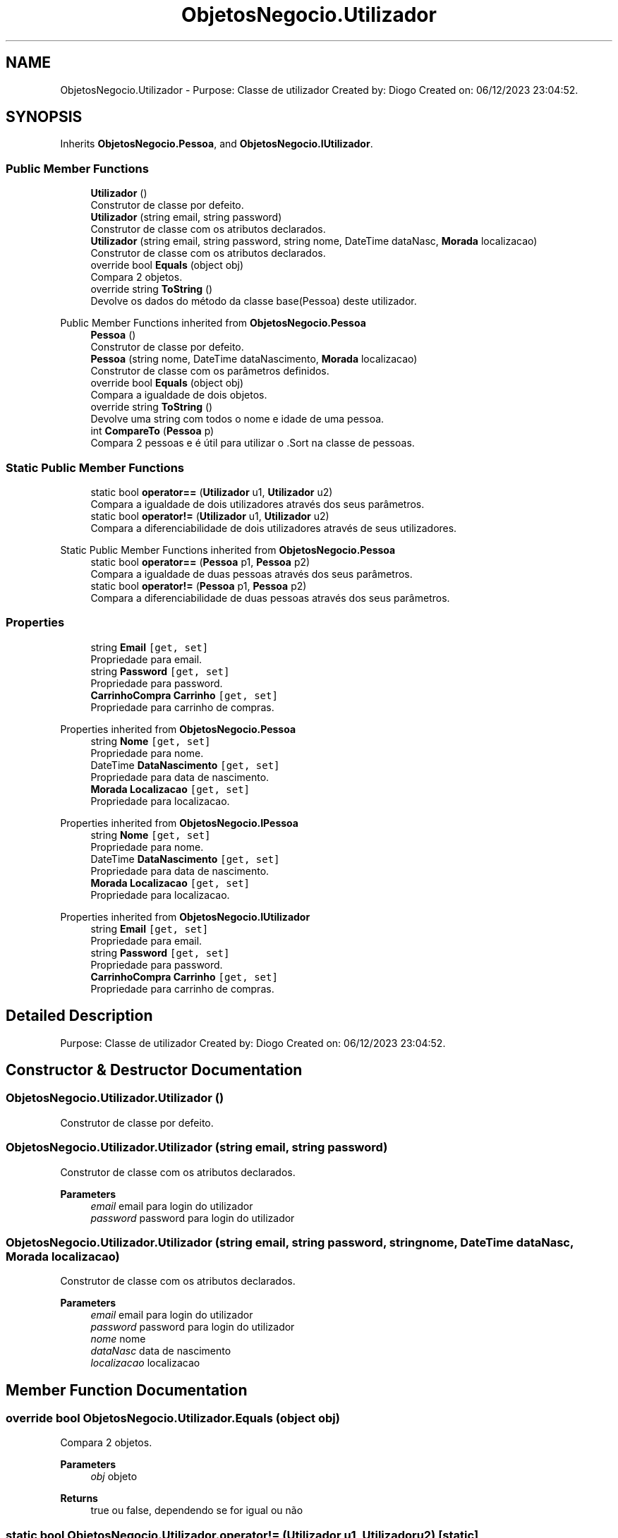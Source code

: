 .TH "ObjetosNegocio.Utilizador" 3 "Sun Dec 31 2023" "Version 3.0" "Doxygen_Trab_Pratico_POO_LESI_Fase3_26534_26006" \" -*- nroff -*-
.ad l
.nh
.SH NAME
ObjetosNegocio.Utilizador \- Purpose: Classe de utilizador Created by: Diogo Created on: 06/12/2023 23:04:52\&.  

.SH SYNOPSIS
.br
.PP
.PP
Inherits \fBObjetosNegocio\&.Pessoa\fP, and \fBObjetosNegocio\&.IUtilizador\fP\&.
.SS "Public Member Functions"

.in +1c
.ti -1c
.RI "\fBUtilizador\fP ()"
.br
.RI "Construtor de classe por defeito\&. "
.ti -1c
.RI "\fBUtilizador\fP (string email, string password)"
.br
.RI "Construtor de classe com os atributos declarados\&. "
.ti -1c
.RI "\fBUtilizador\fP (string email, string password, string nome, DateTime dataNasc, \fBMorada\fP localizacao)"
.br
.RI "Construtor de classe com os atributos declarados\&. "
.ti -1c
.RI "override bool \fBEquals\fP (object obj)"
.br
.RI "Compara 2 objetos\&. "
.ti -1c
.RI "override string \fBToString\fP ()"
.br
.RI "Devolve os dados do método da classe base(Pessoa) deste utilizador\&. "
.in -1c

Public Member Functions inherited from \fBObjetosNegocio\&.Pessoa\fP
.in +1c
.ti -1c
.RI "\fBPessoa\fP ()"
.br
.RI "Construtor de classe por defeito\&. "
.ti -1c
.RI "\fBPessoa\fP (string nome, DateTime dataNascimento, \fBMorada\fP localizacao)"
.br
.RI "Construtor de classe com os parâmetros definidos\&. "
.ti -1c
.RI "override bool \fBEquals\fP (object obj)"
.br
.RI "Compara a igualdade de dois objetos\&. "
.ti -1c
.RI "override string \fBToString\fP ()"
.br
.RI "Devolve uma string com todos o nome e idade de uma pessoa\&. "
.ti -1c
.RI "int \fBCompareTo\fP (\fBPessoa\fP p)"
.br
.RI "Compara 2 pessoas e é útil para utilizar o \&.Sort na classe de pessoas\&. "
.in -1c
.SS "Static Public Member Functions"

.in +1c
.ti -1c
.RI "static bool \fBoperator==\fP (\fBUtilizador\fP u1, \fBUtilizador\fP u2)"
.br
.RI "Compara a igualdade de dois utilizadores através dos seus parâmetros\&. "
.ti -1c
.RI "static bool \fBoperator!=\fP (\fBUtilizador\fP u1, \fBUtilizador\fP u2)"
.br
.RI "Compara a diferenciabilidade de dois utilizadores através de seus utilizadores\&. "
.in -1c

Static Public Member Functions inherited from \fBObjetosNegocio\&.Pessoa\fP
.in +1c
.ti -1c
.RI "static bool \fBoperator==\fP (\fBPessoa\fP p1, \fBPessoa\fP p2)"
.br
.RI "Compara a igualdade de duas pessoas através dos seus parâmetros\&. "
.ti -1c
.RI "static bool \fBoperator!=\fP (\fBPessoa\fP p1, \fBPessoa\fP p2)"
.br
.RI "Compara a diferenciabilidade de duas pessoas através dos seus parâmetros\&. "
.in -1c
.SS "Properties"

.in +1c
.ti -1c
.RI "string \fBEmail\fP\fC [get, set]\fP"
.br
.RI "Propriedade para email\&. "
.ti -1c
.RI "string \fBPassword\fP\fC [get, set]\fP"
.br
.RI "Propriedade para password\&. "
.ti -1c
.RI "\fBCarrinhoCompra\fP \fBCarrinho\fP\fC [get, set]\fP"
.br
.RI "Propriedade para carrinho de compras\&. "
.in -1c

Properties inherited from \fBObjetosNegocio\&.Pessoa\fP
.in +1c
.ti -1c
.RI "string \fBNome\fP\fC [get, set]\fP"
.br
.RI "Propriedade para nome\&. "
.ti -1c
.RI "DateTime \fBDataNascimento\fP\fC [get, set]\fP"
.br
.RI "Propriedade para data de nascimento\&. "
.ti -1c
.RI "\fBMorada\fP \fBLocalizacao\fP\fC [get, set]\fP"
.br
.RI "Propriedade para localizacao\&. "
.in -1c

Properties inherited from \fBObjetosNegocio\&.IPessoa\fP
.in +1c
.ti -1c
.RI "string \fBNome\fP\fC [get, set]\fP"
.br
.RI "Propriedade para nome\&. "
.ti -1c
.RI "DateTime \fBDataNascimento\fP\fC [get, set]\fP"
.br
.RI "Propriedade para data de nascimento\&. "
.ti -1c
.RI "\fBMorada\fP \fBLocalizacao\fP\fC [get, set]\fP"
.br
.RI "Propriedade para localizacao\&. "
.in -1c

Properties inherited from \fBObjetosNegocio\&.IUtilizador\fP
.in +1c
.ti -1c
.RI "string \fBEmail\fP\fC [get, set]\fP"
.br
.RI "Propriedade para email\&. "
.ti -1c
.RI "string \fBPassword\fP\fC [get, set]\fP"
.br
.RI "Propriedade para password\&. "
.ti -1c
.RI "\fBCarrinhoCompra\fP \fBCarrinho\fP\fC [get, set]\fP"
.br
.RI "Propriedade para carrinho de compras\&. "
.in -1c
.SH "Detailed Description"
.PP 
Purpose: Classe de utilizador Created by: Diogo Created on: 06/12/2023 23:04:52\&. 


.SH "Constructor & Destructor Documentation"
.PP 
.SS "ObjetosNegocio\&.Utilizador\&.Utilizador ()"

.PP
Construtor de classe por defeito\&. 
.SS "ObjetosNegocio\&.Utilizador\&.Utilizador (string email, string password)"

.PP
Construtor de classe com os atributos declarados\&. 
.PP
\fBParameters\fP
.RS 4
\fIemail\fP email para login do utilizador
.br
\fIpassword\fP password para login do utilizador
.RE
.PP

.SS "ObjetosNegocio\&.Utilizador\&.Utilizador (string email, string password, string nome, DateTime dataNasc, \fBMorada\fP localizacao)"

.PP
Construtor de classe com os atributos declarados\&. 
.PP
\fBParameters\fP
.RS 4
\fIemail\fP email para login do utilizador
.br
\fIpassword\fP password para login do utilizador
.br
\fInome\fP nome
.br
\fIdataNasc\fP data de nascimento
.br
\fIlocalizacao\fP localizacao
.RE
.PP

.SH "Member Function Documentation"
.PP 
.SS "override bool ObjetosNegocio\&.Utilizador\&.Equals (object obj)"

.PP
Compara 2 objetos\&. 
.PP
\fBParameters\fP
.RS 4
\fIobj\fP objeto
.RE
.PP
\fBReturns\fP
.RS 4
true ou false, dependendo se for igual ou não
.RE
.PP

.SS "static bool ObjetosNegocio\&.Utilizador\&.operator!= (\fBUtilizador\fP u1, \fBUtilizador\fP u2)\fC [static]\fP"

.PP
Compara a diferenciabilidade de dois utilizadores através de seus utilizadores\&. 
.PP
\fBParameters\fP
.RS 4
\fIu1\fP utilizador 1
.br
\fIu2\fP utilizador 2
.RE
.PP
\fBReturns\fP
.RS 4
true ou false, dependendo se for diferente ou não
.RE
.PP

.SS "static bool ObjetosNegocio\&.Utilizador\&.operator== (\fBUtilizador\fP u1, \fBUtilizador\fP u2)\fC [static]\fP"

.PP
Compara a igualdade de dois utilizadores através dos seus parâmetros\&. 
.PP
\fBParameters\fP
.RS 4
\fIu1\fP utilizador 1
.br
\fIu2\fP utilizador 2
.RE
.PP
\fBReturns\fP
.RS 4
true ou false, dependendo se for igual ou não
.RE
.PP

.SS "override string ObjetosNegocio\&.Utilizador\&.ToString ()"

.PP
Devolve os dados do método da classe base(Pessoa) deste utilizador\&. 
.PP
\fBReturns\fP
.RS 4
string final
.RE
.PP

.SH "Property Documentation"
.PP 
.SS "\fBCarrinhoCompra\fP ObjetosNegocio\&.Utilizador\&.Carrinho\fC [get]\fP, \fC [set]\fP"

.PP
Propriedade para carrinho de compras\&. 
.PP
Implements \fBObjetosNegocio\&.IUtilizador\fP\&.
.SS "string ObjetosNegocio\&.Utilizador\&.Email\fC [get]\fP, \fC [set]\fP"

.PP
Propriedade para email\&. 
.PP
Implements \fBObjetosNegocio\&.IUtilizador\fP\&.
.SS "string ObjetosNegocio\&.Utilizador\&.Password\fC [get]\fP, \fC [set]\fP"

.PP
Propriedade para password\&. 
.PP
Implements \fBObjetosNegocio\&.IUtilizador\fP\&.

.SH "Author"
.PP 
Generated automatically by Doxygen for Doxygen_Trab_Pratico_POO_LESI_Fase3_26534_26006 from the source code\&.
